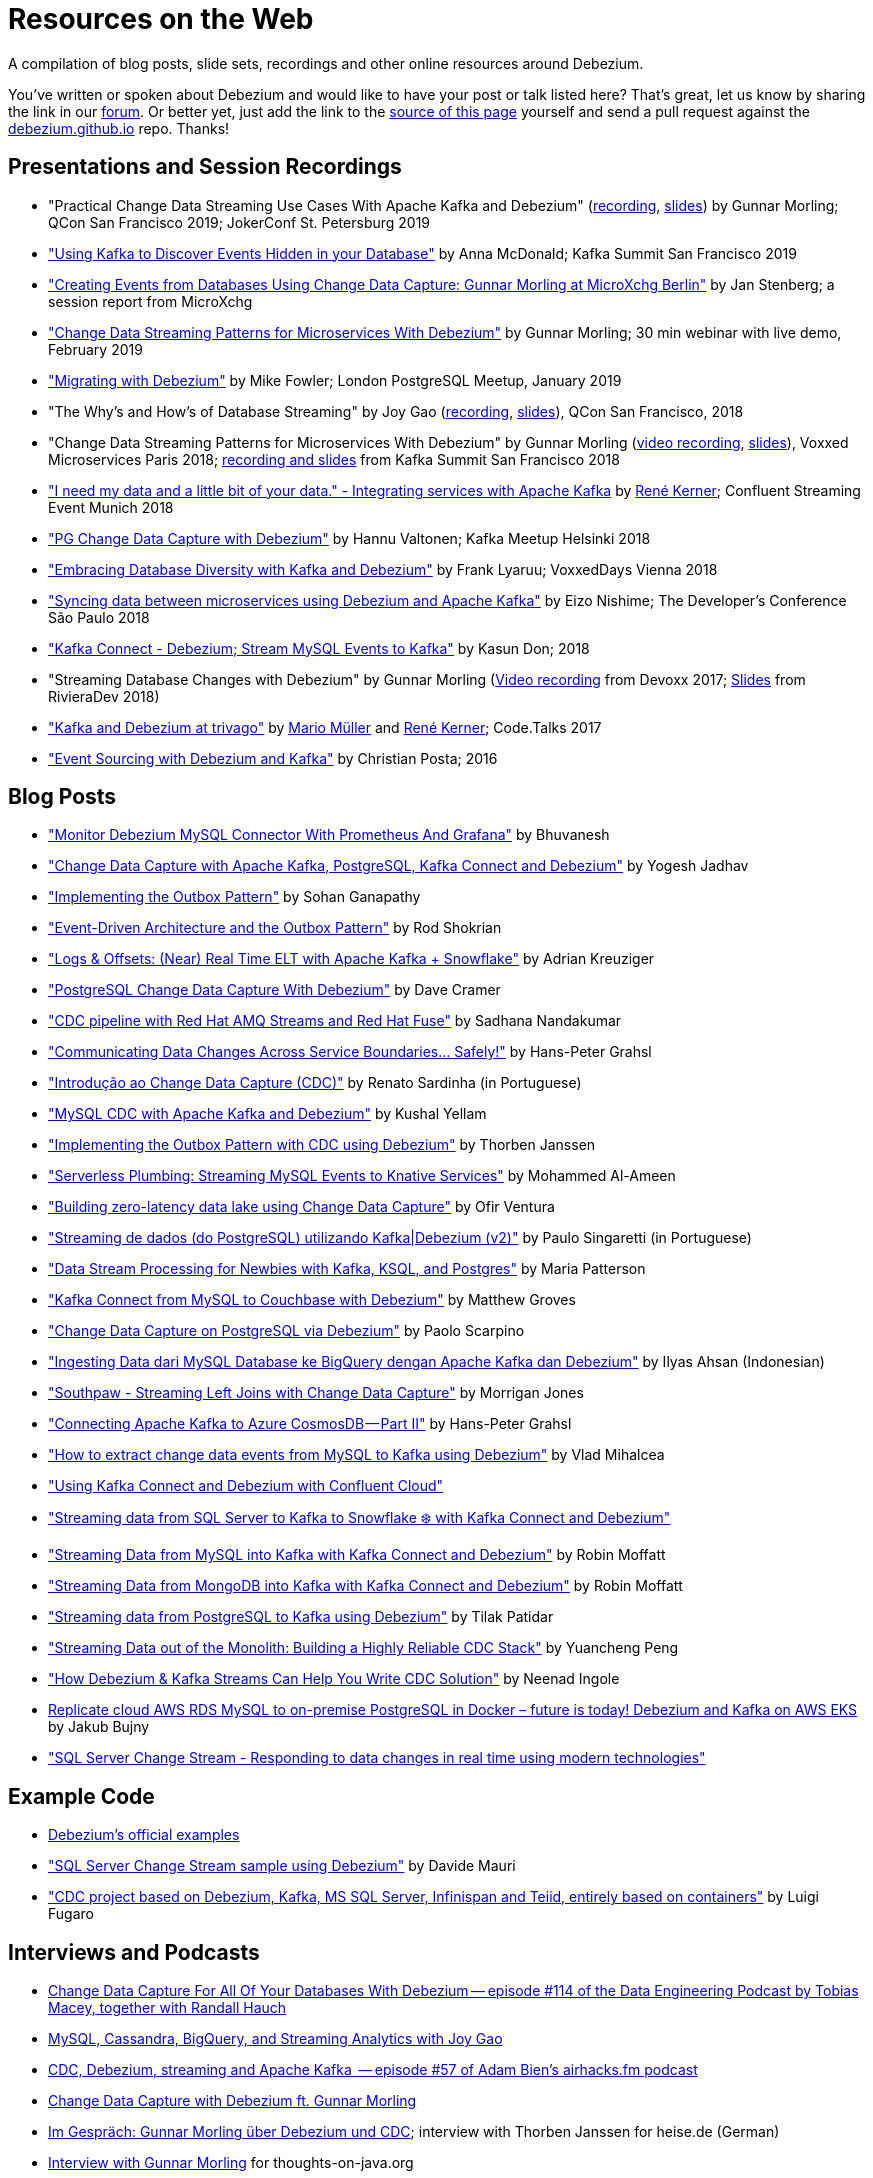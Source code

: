 = Resources on the Web
:awestruct-layout: doc
:linkattrs:
:icons: font
:source-highlighter: highlight.js

A compilation of blog posts, slide sets, recordings and other online resources around Debezium.

You've written or spoken about Debezium and would like to have your post or talk listed here?
That's great, let us know by sharing the link in our https://groups.google.com/forum/#!forum/debezium[forum].
Or better yet, just add the link to the https://github.com/debezium/debezium.github.io/blob/develop/docs/online-resources.asciidoc[source of this page] yourself and send a pull request against the https://github.com/debezium/debezium.github.io[debezium.github.io] repo.
Thanks!

== Presentations and Session Recordings

* "Practical Change Data Streaming Use Cases With Apache Kafka and Debezium" (https://www.infoq.com/presentations/data-streaming-kafka-debezium/[recording], https://speakerdeck.com/gunnarmorling/practical-change-data-streaming-use-cases-with-apache-kafka-and-debezium-qcon-san-francisco-2019[slides]) by Gunnar Morling; QCon San Francisco 2019; JokerConf St. Petersburg 2019
* https://speakerdeck.com/jbfletch/using-kafka-to-discover-events-hidden-in-your-database["Using Kafka to Discover Events Hidden in your Database"] by Anna McDonald; Kafka Summit San Francisco 2019
* https://www.infoq.com/news/2019/04/change-data-capture-debezium/["Creating Events from Databases Using Change Data Capture: Gunnar Morling at MicroXchg Berlin"] by Jan Stenberg; a session report from MicroXchg
* https://developers.redhat.com/videos/youtube/QYbXDp4Vu-8/["Change Data Streaming Patterns for Microservices With Debezium"] by Gunnar Morling; 30 min webinar with live demo, February 2019
* https://www.slideshare.net/MikeFowler28/migrating-with-debezium["Migrating with Debezium"] by Mike Fowler; London PostgreSQL Meetup, January 2019
* "The Why's and How's of Database Streaming" by Joy Gao (https://www.infoq.com/presentations/wepay-database-streaming[recording], https://qconsf.com/system/files/presentation-slides/whys_and_hows_of_database_streaming_final.pdf[slides]), QCon San Francisco, 2018
* "Change Data Streaming Patterns for Microservices With Debezium" by Gunnar Morling (https://www.youtube.com/watch?v=NawsloOoFo0[video recording], https://speakerdeck.com/gunnarmorling/data-streaming-for-microservices-using-debezium[slides]), Voxxed Microservices Paris 2018; https://www.confluent.io/kafka-summit-sf18/change-data-streaming-patterns-for-microservices-with-debezium[recording and slides] from Kafka Summit San Francisco 2018
* https://speakerdeck.com/rk3rn3r/i-need-my-data-and-a-little-bit-of-your-data-dot-integrating-services-with-apache-kafka-confluent-streaming-event-munich["I need my data and a little bit of your data." - Integrating services with Apache Kafka] by https://twitter.com/rk3rn3r/[René Kerner]; Confluent Streaming Event Munich 2018
* https://aiven.io/assets/img/blog/zalando-kafka-cdc-presentation.pdf["PG Change Data Capture with Debezium"] by Hannu Valtonen; Kafka Meetup Helsinki 2018
* https://de.slideshare.net/FrankLyaruu/embracing-database-diversity-with-kafka-and-debezium["Embracing Database Diversity with Kafka and Debezium"] by Frank Lyaruu; VoxxedDays Vienna 2018
* https://speakerdeck.com/japoneizo/syncing-data-between-microservices-using-debezium-and-apache-kafka["Syncing data between microservices using Debezium and Apache Kafka"] by Eizo Nishime; The Developer's Conference São Paulo 2018
* https://www.slideshare.net/kgwap/kafka-connect-debezium?ref=http://kasundon.com/2018/07/08/streaming-mysql-change-sets-to-kafka-aws-kinesis/["Kafka Connect - Debezium; Stream MySQL Events to Kafka"] by Kasun Don; 2018
* "Streaming Database Changes with Debezium" by Gunnar Morling (https://www.youtube.com/watch?v=IOZ2Um6e430[Video recording] from Devoxx 2017; https://speakerdeck.com/gunnarmorling/data-streaming-for-microservices-using-debezium[Slides] from RivieraDev 2018)
* https://speakerdeck.com/xenji/kafka-and-debezium-at-trivago-code-dot-talks-2017-edition"["Kafka and Debezium at trivago"] by https://twitter.com/xenji/[Mario Müller] and https://twitter.com/rk3rn3r/[René Kerner]; Code.Talks 2017
* https://vimeo.com/168409093["Event Sourcing with Debezium and Kafka"] by Christian Posta; 2016

== Blog Posts

* https://thedataguy.in/monitor-debezium-mysql-connector-with-prometheus-and-grafana/["Monitor Debezium MySQL Connector With Prometheus And Grafana"] by Bhuvanesh
* http://www.carbonrider.com/2019/11/16/change-data-capture-with-apache-kafka-postgresql-kafka-connect-and-debezium/["Change Data Capture with Apache Kafka, PostgreSQL, Kafka Connect and Debezium"] by Yogesh Jadhav
* https://dzone.com/articles/implementing-the-outbox-pattern["Implementing the Outbox Pattern"] by  Sohan Ganapathy
* https://medium.com/engineering-varo/event-driven-architecture-and-the-outbox-pattern-569e6fba7216["Event-Driven Architecture and the Outbox Pattern"] by Rod Shokrian
* https://medium.com/convoy-tech/logs-offsets-near-real-time-elt-with-apache-kafka-snowflake-473da1e4d776["Logs & Offsets: (Near) Real Time ELT with Apache Kafka + Snowflake"] by Adrian Kreuziger
* https://info.crunchydata.com/blog/postgresql-change-data-capture-with-debezium["PostgreSQL Change Data Capture With Debezium"] by Dave Cramer
* https://developers.redhat.com/blog/2019/09/03/cdc-pipeline-with-red-hat-amq-streams-and-red-hat-fuse/["CDC pipeline with Red Hat AMQ Streams and Red Hat Fuse"] by Sadhana Nandakumar
* https://medium.com/@hpgrahsl/communicating-data-changes-across-service-boundaries-safely-129c4eb5db8["Communicating Data Changes Across Service Boundaries… Safely!"] by Hans-Peter Grahsl
* https://elo7.dev/cdc-parte-1/["Introdução ao Change Data Capture (CDC)"] by Renato Sardinha (in Portuguese)
* https://blog.clairvoyantsoft.com/mysql-cdc-with-apache-kafka-and-debezium-3d45c00762e4["MySQL CDC with Apache Kafka and Debezium"] by Kushal Yellam
* https://thoughts-on-java.org/outbox-pattern-with-cdc-and-debezium/["Implementing the Outbox Pattern with CDC using Debezium"] by Thorben Janssen
* https://blog.zhaw.ch/splab/2019/05/03/serverless-plumbing-streaming-mysql-events-to-knative-services/["Serverless Plumbing: Streaming MySQL Events to Knative Services"] by Mohammed Al-Ameen
* https://medium.com/yotpoengineering/building-zero-latency-data-lake-using-change-data-capture-f93ef50eb066["Building zero-latency data lake using Change Data Capture"] by Ofir Ventura
* https://medium.com/@singaretti/streaming-de-dados-do-postgresql-utilizando-kafka-debezium-v2-d49f46d70b37["Streaming de dados (do PostgreSQL) utilizando Kafka|Debezium (v2)"] by Paulo Singaretti (in Portuguese)
* https://medium.com/high-alpha/data-stream-processing-for-newbies-with-kafka-ksql-and-postgres-c30309cfaaf8["Data Stream Processing for Newbies with Kafka, KSQL, and Postgres"] by Maria Patterson
* https://blog.couchbase.com/kafka-connect-mysql-couchbase-debezium/["Kafka Connect from MySQL to Couchbase with Debezium"] by Matthew Groves
* https://www.linkedin.com/pulse/change-data-capture-postgresql-via-debezium-part-1-paolo-scarpino/["Change Data Capture on PostgreSQL via Debezium"] by Paolo Scarpino
* https://medium.com/easyread/ingest-data-dari-mysql-database-ke-bigquery-dengan-apache-kafka-dan-debezium-f519e197f39c["Ingesting Data dari MySQL Database ke BigQuery dengan Apache Kafka dan Debezium"] by Ilyas Ahsan (Indonesian)
* https://medium.com/jw-player-engineering/southpaw-176aea5f4583["Southpaw - Streaming Left Joins with Change Data Capture"] by Morrigan Jones
* https://medium.com/@hpgrahsl/connecting-apache-kafka-to-azure-cosmosdb-part-ii-b96cf0f5cdfa["Connecting Apache Kafka to Azure CosmosDB — Part II"] by Hans-Peter Grahsl
* https://vladmihalcea.com/how-to-extract-change-data-events-from-mysql-to-kafka-using-debezium/["How to extract change data events from MySQL to Kafka using Debezium"] by Vlad Mihalcea
* https://rmoff.net/2019/10/16/using-kafka-connect-and-debezium-with-confluent-cloud/["Using Kafka Connect and Debezium with Confluent Cloud"]
* https://rmoff.net/2019/11/20/streaming-data-from-sql-server-to-kafka-to-snowflake-with-kafka-connect/["Streaming data from SQL Server to Kafka to Snowflake ❄️ with Kafka Connect and Debezium"]
* https://rmoff.net/2018/03/24/streaming-data-from-mysql-into-kafka-with-kafka-connect-and-debezium/["Streaming Data from MySQL into Kafka with Kafka Connect and Debezium"] by Robin Moffatt
* https://rmoff.net/2018/03/27/streaming-data-from-mongodb-into-kafka-with-kafka-connect-and-debezium/["Streaming Data from MongoDB into Kafka with Kafka Connect and Debezium"] by Robin Moffatt
* https://medium.com/@tilakpatidar/streaming-data-from-postgresql-to-kafka-using-debezium-a14a2644906d["Streaming data from PostgreSQL to Kafka using Debezium"] by Tilak Patidar
* https://medium.com/blablacar-tech/streaming-data-out-of-the-monolith-building-a-highly-reliable-cdc-stack-d71599131acb["Streaming Data out of the Monolith: Building a Highly Reliable CDC Stack"] by Yuancheng Peng
* https://iamninad.com/how-debezium-kafka-stream-can-help-you-write-cdc/["How Debezium & Kafka Streams Can Help You Write CDC Solution"] by Neenad Ingole
* https://jakubbujny.com/2018/09/20/replicate-cloud-aws-rds-mysql-to-on-premise-postgresql-in-docker-future-is-today-debezium-and-kafka-on-aws-eks/[Replicate cloud AWS RDS MySQL to on-premise PostgreSQL in Docker – future is today! Debezium and Kafka on AWS EKS] by Jakub Bujny
* https://medium.com/@mauridb/sql-server-change-stream-b204c0892641["SQL Server Change Stream - Responding to data changes in real time using modern technologies"]

== Example Code

* https://github.com/debezium/debezium-examples/[Debezium's official examples]
* https://github.com/yorek/debezium-sql-change-stream["SQL Server Change Stream sample using Debezium"] by Davide Mauri
* https://github.com/foogaro/change-data-capture["CDC project based on Debezium, Kafka, MS SQL Server, Infinispan and Teiid, entirely based on containers"] by Luigi Fugaro

== Interviews and Podcasts

* https://www.dataengineeringpodcast.com/debezium-change-data-capture-episode-114/[Change Data Capture For All Of Your Databases With Debezium -- episode #114 of the Data Engineering Podcast by Tobias Macey, together with Randall Hauch]
* https://www.buzzsprout.com/186154/1770184[MySQL, Cassandra, BigQuery, and Streaming Analytics with Joy Gao]
* http://airhacks.fm/#episode_57[CDC, Debezium, streaming and Apache Kafka  -- episode #57 of Adam Bien's airhacks.fm podcast]
* https://www.buzzsprout.com/186154/1365043-change-data-capture-with-debezium-ft-gunnar-morling[Change Data Capture with Debezium ft. Gunnar Morling]
* https://www.heise.de/developer/artikel/Im-Gespraech-Gunnar-Morling-ueber-Debezium-und-CDC-4513865.html[Im Gespräch: Gunnar Morling über Debezium und CDC]; interview with Thorben Janssen for heise.de (German)
* https://www.youtube.com/watch?v=H-yGdKy48VE[Interview with Gunnar Morling] for thoughts-on-java.org

== Other

* https://www.thoughtworks.com/radar/platforms/debezium[Debezium entry in the ThoughtWorks Technology Radar]
* https://learn.openshift.com/middleware/debezium-getting-started/[Getting Started with Debezium on OpenShift]; interactive Debezium learning scenario allowing you to try out Debezium on OpenShift within minutes
